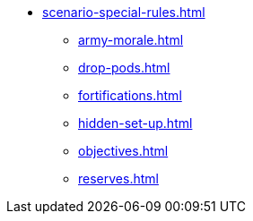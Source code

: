 * xref:scenario-special-rules.adoc[]
 ** xref:army-morale.adoc[]
 ** xref:drop-pods.adoc[]
 ** xref:fortifications.adoc[]
 ** xref:hidden-set-up.adoc[]
 ** xref:objectives.adoc[]
 ** xref:reserves.adoc[]